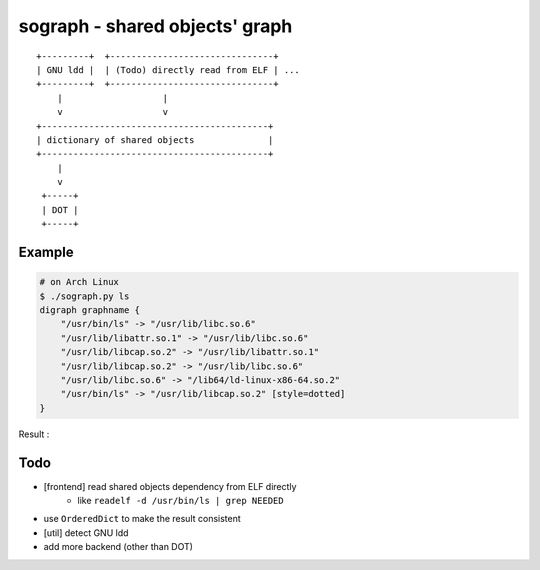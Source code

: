 ========================================
sograph - shared objects' graph
========================================

::

    +---------+  +-------------------------------+
    | GNU ldd |  | (Todo) directly read from ELF | ...
    +---------+  +-------------------------------+
        |                   |
        v                   v
    +-------------------------------------------+
    | dictionary of shared objects              |
    +-------------------------------------------+
        |
        v
     +-----+
     | DOT |
     +-----+


Example
========================================

.. code-block:: sh

    # on Arch Linux
    $ ./sograph.py ls
    digraph graphname {
        "/usr/bin/ls" -> "/usr/lib/libc.so.6"
        "/usr/lib/libattr.so.1" -> "/usr/lib/libc.so.6"
        "/usr/lib/libcap.so.2" -> "/usr/lib/libattr.so.1"
        "/usr/lib/libcap.so.2" -> "/usr/lib/libc.so.6"
        "/usr/lib/libc.so.6" -> "/lib64/ld-linux-x86-64.so.2"
        "/usr/bin/ls" -> "/usr/lib/libcap.so.2" [style=dotted]
    }


Result :

.. image:: ./image/ls.png


Todo
========================================

* [frontend] read shared objects dependency from ELF directly
    - like ``readelf -d /usr/bin/ls | grep NEEDED``
* use ``OrderedDict`` to make the result consistent
* [util] detect GNU ldd
* add more backend (other than DOT)
